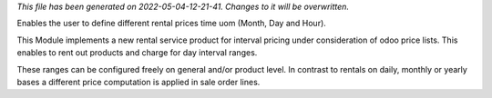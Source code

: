 *This file has been generated on 2022-05-04-12-21-41. Changes to it will be overwritten.*

Enables the user to define different rental prices time uom (Month, Day and Hour).


This Module implements a new rental service product for interval pricing under consideration
of odoo price lists. This enables to rent out products and charge for day interval ranges.

These ranges can be configured freely on general and/or product level. In contrast to rentals
on daily, monthly or yearly bases a different price computation is applied in sale order lines.
